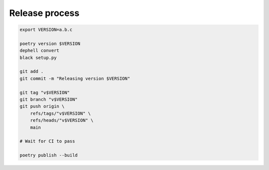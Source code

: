 
Release process
---------------

.. code-block:: bash

   export VERSION=a.b.c

   poetry version $VERSION
   dephell convert
   black setup.py

   git add .
   git commit -m "Releasing version $VERSION"

   git tag "v$VERSION"
   git branch "v$VERSION"
   git push origin \
       refs/tags/"v$VERSION" \
       refs/heads/"v$VERSION" \
       main

   # Wait for CI to pass

   poetry publish --build
